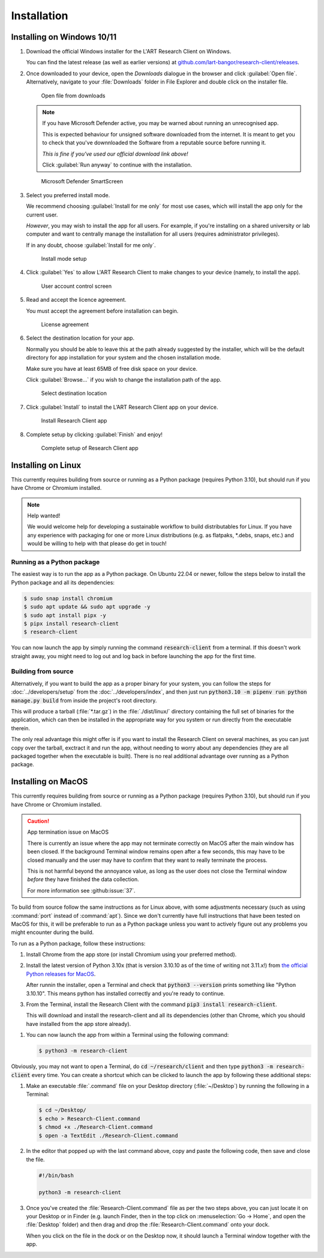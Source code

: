 Installation
============

Installing on Windows 10/11
---------------------------

#. Download the official Windows installer for the L'ART Research Client on Windows.

   You can find the latest release (as well as earlier versions) at
   `github.com/lart-bangor/research-client/releases <https://github.com/lart-bangor/research-client/releases>`_.

#. Once downloaded to your device, open the *Downloads* dialogue in the browser and click :guilabel:`Open file`.
   Alternatively, navigate to your :file:`Downloads` folder in File Explorer and double click on the installer file.

   .. figure:: figures/users_install_open_from_downloads.png
      :name: users_install_open_from_downloads
      :width: 400
      :alt: Screenshot of Windows download dialogue showing the downloaded installer file.

      Open file from downloads

   .. note::

      If you have Microsoft Defender active, you may be warned about running an unrecognised app.
      
      This is expected behaviour for unsigned software downloaded from the internet. It is meant to get you to
      check that you've downnloaded the Software from a reputable source before running it.
      
      *This is fine if you've used our official download link above!*
      
      Click :guilabel:`Run anyway` to continue with the installation.

   .. figure:: figures/microsoft_defender_smartscreen.png
         :name: microsoft_defender_smartscreen
         :width: 400
         :alt: An image of protection message from Windows taken from Microsoft Defender Smartscreen.

         Microsoft Defender SmartScreen

#. Select you preferred install mode.

   We recommend choosing :guilabel:`Install for me only` for most use cases, which
   will install the app only for the current user.
   
   *However*, you may wish to install the app for all users. For example, if you're installing on a
   shared university or lab computer and want to centrally manage the installation for all users
   (requires administrator privileges).

   If in any doubt, choose :guilabel:`Install for me only`.

   .. figure:: figures/user_install_mode_setup.png
      :name: user_install_mode_setup
      :width: 400
      :alt: Screenshot of selecting an install mode for users

      Install mode setup

#. Click :guilabel:`Yes` to allow L'ART Research Client to make changes to your device
   (namely, to install the app).

   .. figure:: figures/user_account_control_screen.png
      :name: user_account_control_screen
      :width: 400
      :alt: Screenshot of User Account Control Screen.

      User account control screen

#. Read and accept the licence agreement.

   You must accept the agreement before installation can begin.

   .. figure:: figures/user_install_license_agreement.png
      :name: user_install_license_agreement
      :width: 400
      :alt: Screenshot of setup screen for the License agreement.

      License agreement

#. Select the destination location for your app.

   Normally you should be able to leave this at the path already suggested by the installer,
   which will be the default directory for app installation for your system and the chosen
   installation mode.
   
   Make sure you have at least 65MB of free disk space on your device.
   
   Click :guilabel:`Browse...` if you wish to change the installation path of the app.  

   .. figure:: figures/user_install_destination_location.png
      :name: user_install_destination_location
      :width: 400
      :alt: Screenshot of setup screen requesting the user to select a destination location

      Select destination location

#. Click :guilabel:`Install` to install the L’ART Research Client app on your device. 

   .. figure:: figures/user_install_research_client.png
      :name: user_install_research_client
      :width: 400
      :alt: Screenshot of application ready for installation.

      Install Research Client app

#. Complete setup by clicking :guilabel:`Finish` and enjoy!

   .. figure:: figures/complete_setup_research_client.png
      :name: complete_setup_research_client
      :width: 400
      :alt: Screenshot of completing the L'ART Research Client Setup Wizard

      Complete setup of Research Client app


Installing on Linux
-------------------

This currently requires building from source or running as a Python package (requires Python 3.10),
but should run if you have Chrome or Chromium installed.

.. note:: Help wanted!

   We would welcome help for developing a sustainable workflow to build distributables for Linux.
   If you have any experience with packaging for one or more Linux distributions (e.g. as flatpaks,
   \*.debs, snaps, etc.) and would be willing to help with that please do get in touch!



Running as a Python package
^^^^^^^^^^^^^^^^^^^^^^^^^^^

The easiest way is to run the app as a Python package. On Ubuntu 22.04 or newer, follow the steps
below to install the Python package and all its dependencies:

.. code-block:: console

   $ sudo snap install chromium
   $ sudo apt update && sudo apt upgrade -y
   $ sudo apt install pipx -y
   $ pipx install research-client
   $ research-client

You can now launch the app by simply running the command :code:`research-client` from a terminal. If
this doesn't work straight away, you might need to log out and log back in before launching the app
for the first time.

.. The easiest way is to run directly from source. On Ubuntu 22.04, follow the steps below the get
   the source code and all the dependencies installed. The last line will run the Research Client.

   .. parsed-literal::

      sudo apt install chromium-browser python3-pip python3-tk -y
      python3.10 -m pip install pipenv
      cd ~/
      wget https\ :/\ |github_refs_tags_url|\ |version|\ .tar.gz
      tar -xf ./v\ |version|\ .tar.gz
      rm ./v\ |version|\ .tar.gz
      cd research-client-|version|
      python3.10 -m pipenv install
      python3.10 -m pipenv run python ./manage.py run

.. If you want to make an executable shortcut, create a file with the executable flag (+x) in your
   :file:`~/.local/bin` directory. You can do this by following these steps:

   .. code-block:: console

      $ cd ~/.local/bin
      $ echo > research-client
      $ chmod +x research-client
      $ gedit research-client

   In the editor that pops up, enter the following text and then save the file:

   .. parsed-literal::

      #!/usr/bin/env bash

      python3.10 -m research-client

   After saving the above, you can now launch the Research Client from the terminal by
   just typing in :code:`research-client` and hitting :kbd:`Enter`. (You may need to
   log out and log back in if this doesn't work straight away...)


Building from source
^^^^^^^^^^^^^^^^^^^^

Alternatively, if you want to build the app as a proper binary for your system,
you can follow the steps for :doc:`../developers/setup` from the
:doc:`../developers/index`, and then just run
:code:`python3.10 -m pipenv run python manage.py build` from inside the
project's root directory.

This will produce a tarball (:file:`*.tar.gz`) in the :file:`./dist/linux/`
directory containing the full set of binaries for the application, which can then
be installed in the appropriate way for you system or run directly from the
executable therein.

The only real advantage this might offer is if you want to install the
Research Client on several machines, as you can just copy over the tarball,
exctract it and run the app, without needing to worry about any dependencies
(they are all packaged together when the executable is built). There is no
real additional advantage over running as a Python package.



Installing on MacOS
-------------------

This currently requires building from source or running as a Python package (requires Python 3.10),
but should run if you have Chrome or Chromium installed.

.. caution:: App termination issue on MacOS

   There is currently an issue where the app may not terminate correctly on MacOS after the main
   window has been closed. If the background Terminal window remains open after a few seconds, this
   may have to be closed manually and the user may have to confirm that they want to really terminate
   the process.

   This is not harmful beyond the annoyance value, as long as the user does not close the Terminal
   window *before* they have finished the data collection.

   For more information see :github:issue:`37`.


To build from source follow the same instructions as for Linux above, with some adjustments necessary
(such as using :command:`port` instead of :command:`apt`). Since we don't currently have full
instructions that have been tested on MacOS for this, it will be preferable to run as a Python
package unless you want to actively figure out any problems you might encounter during the build.

To run as a Python package, follow these instructions:

#. Install Chrome from the app store (or install Chromium using your preferred method).

#. Install the latest version of Python 3.10x (that is version 3.10.10 as of the time of
   writing not 3.11.x!) from `the official Python releases for MacOS <https://www.python.org/downloads/macos/>`_.

   After runnin the installer, open a Terminal and check that :code:`python3 --version`
   prints something like "Python 3.10.10". This means python has installed correctly and
   you're ready to continue.

#. From the Terminal, install the Research Client with the command
   :code:`pip3 install research-client`.

   This will download and install the research-client and all its dependencies (other than Chrome,
   which you should have installed from the app store already).

.. #. Install :command:`pipenv` with the command :code:`pip3 install pipenv`. This should
      print out a success message at the end of the process. You can ignore any messages it
      might print about updating pip itself (or follow the instructions it provides if you like).

   #. Now run the following commands in your terminal to set up the package from source:

      .. parsed-literal::

         cd ~
         curl -L https\ :/\ |github_refs_tags_url|\ |version|\ .tar.gz -o research-client.tar.gz
         tar -xf ./research-client.tar.gz
         rm research-client.tar.gz
         mv research-client-|version| research-client
         cd research-client
         python3 -m pipenv install

   .. |github_refs_tags_url| replace:: /github.com/lart-bangor/research-client/archive/refs/tags/v

#. You can now launch the app from within a Terminal using the following command:
   
   .. code-block:: console

      $ python3 -m research-client


Obviously, you may not want to open a Terminal, do :code:`cd ~/research/client` and then
type :code:`python3 -m research-client` every time. You can create
a shortcut which can be clicked to launch the app by following these additional steps:

#. Make an executable :file:`.command` file on your Desktop directory (:file:`~/Desktop`)
   by running the following in a Terminal:

   .. code-block:: console

      $ cd ~/Desktop/
      $ echo > Research-Client.command
      $ chmod +x ./Research-Client.command
      $ open -a TextEdit ./Research-Client.command

#. In the editor that popped up with the last command above, copy and paste the following
   code, then save and close the file.

   .. code-block:: bash

      #!/bin/bash

      python3 -m research-client

#. Once you've created the :file:`Research-Client.command` file as per the two steps above,
   you can just locate it on your Desktop or in Finder (e.g. launch Finder, then in the top
   click on :menuselection:`Go -> Home`, and open the :file:`Desktop` folder) and then drag
   and drop the :file:`Research-Client.command` onto your dock.

   When you click on the file in the dock or on the Desktop now, it should launch a Terminal
   window together with the app.
